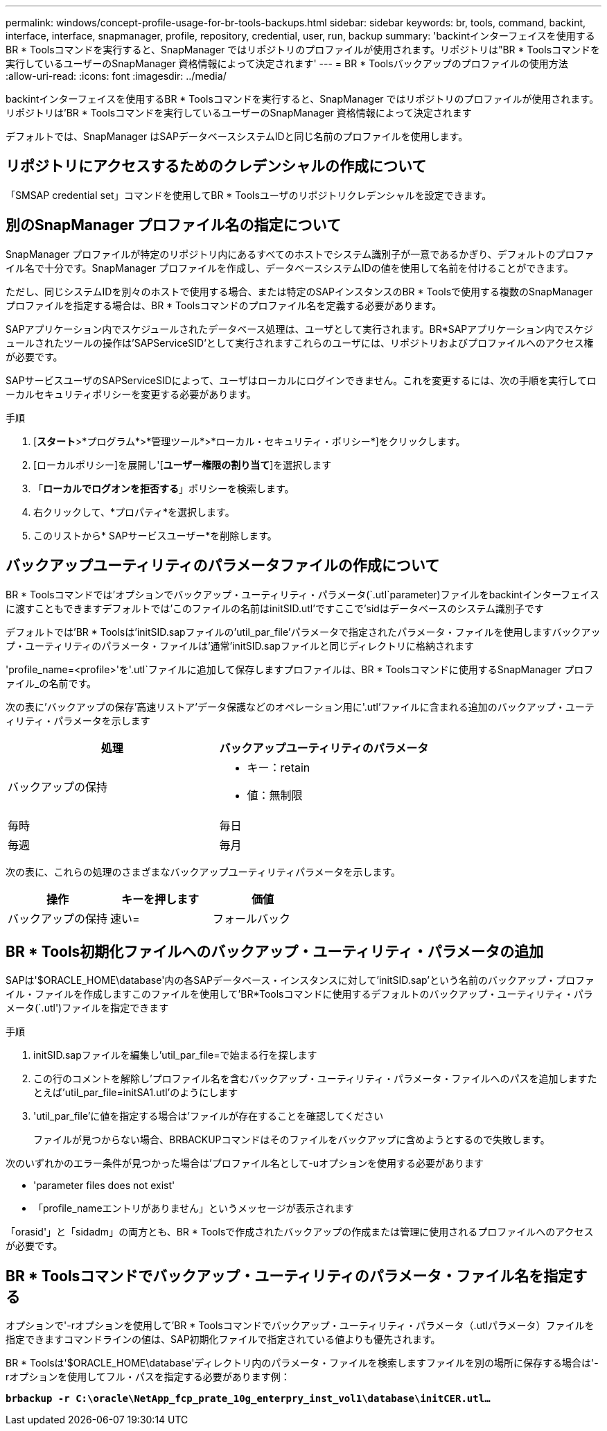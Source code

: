 ---
permalink: windows/concept-profile-usage-for-br-tools-backups.html 
sidebar: sidebar 
keywords: br, tools, command, backint, interface, interface, snapmanager, profile, repository, credential, user, run, backup 
summary: 'backintインターフェイスを使用するBR * Toolsコマンドを実行すると、SnapManager ではリポジトリのプロファイルが使用されます。リポジトリは"BR * Toolsコマンドを実行しているユーザーのSnapManager 資格情報によって決定されます' 
---
= BR * Toolsバックアップのプロファイルの使用方法
:allow-uri-read: 
:icons: font
:imagesdir: ../media/


[role="lead"]
backintインターフェイスを使用するBR * Toolsコマンドを実行すると、SnapManager ではリポジトリのプロファイルが使用されます。リポジトリは'BR * Toolsコマンドを実行しているユーザーのSnapManager 資格情報によって決定されます

デフォルトでは、SnapManager はSAPデータベースシステムIDと同じ名前のプロファイルを使用します。



== リポジトリにアクセスするためのクレデンシャルの作成について

「SMSAP credential set」コマンドを使用してBR * Toolsユーザのリポジトリクレデンシャルを設定できます。



== 別のSnapManager プロファイル名の指定について

SnapManager プロファイルが特定のリポジトリ内にあるすべてのホストでシステム識別子が一意であるかぎり、デフォルトのプロファイル名で十分です。SnapManager プロファイルを作成し、データベースシステムIDの値を使用して名前を付けることができます。

ただし、同じシステムIDを別々のホストで使用する場合、または特定のSAPインスタンスのBR * Toolsで使用する複数のSnapManager プロファイルを指定する場合は、BR * Toolsコマンドのプロファイル名を定義する必要があります。

SAPアプリケーション内でスケジュールされたデータベース処理は、ユーザとして実行されます。BR*SAPアプリケーション内でスケジュールされたツールの操作は'SAPServiceSID'として実行されますこれらのユーザには、リポジトリおよびプロファイルへのアクセス権が必要です。

SAPサービスユーザのSAPServiceSIDによって、ユーザはローカルにログインできません。これを変更するには、次の手順を実行してローカルセキュリティポリシーを変更する必要があります。

.手順
. [*スタート*>*プログラム*>*管理ツール*>*ローカル・セキュリティ・ポリシー*]をクリックします。
. [ローカルポリシー]を展開し'[**ユーザー権限の割り当て**]を選択します
. 「*ローカルでログオンを拒否する*」ポリシーを検索します。
. 右クリックして、*プロパティ*を選択します。
. このリストから* SAPサービスユーザー*を削除します。




== バックアップユーティリティのパラメータファイルの作成について

BR * Toolsコマンドでは'オプションでバックアップ・ユーティリティ・パラメータ(`.utl`parameter)ファイルをbackintインターフェイスに渡すこともできますデフォルトでは'このファイルの名前はinitSID.utl'ですここで'sidはデータベースのシステム識別子です

デフォルトでは'BR * Toolsは'initSID.sapファイルの'util_par_file'パラメータで指定されたパラメータ・ファイルを使用しますバックアップ・ユーティリティのパラメータ・ファイルは'通常'initSID.sapファイルと同じディレクトリに格納されます

'profile_name=<profile>'を'.utl`ファイルに追加して保存しますプロファイルは、BR * Toolsコマンドに使用するSnapManager プロファイル_の名前です。

次の表に'バックアップの保存'高速リストア'データ保護などのオペレーション用に'.utl'ファイルに含まれる追加のバックアップ・ユーティリティ・パラメータを示します

|===
| 処理 | バックアップユーティリティのパラメータ 


 a| 
バックアップの保持
 a| 
* キー：retain
* 値：無制限




| 毎時 | 毎日 


| 毎週 | 毎月 
|===
次の表に、これらの処理のさまざまなバックアップユーティリティパラメータを示します。

|===
| 操作 | キーを押します | 価値 


 a| 
バックアップの保持
 a| 
速い=
 a| 
フォールバック

|===


== BR * Tools初期化ファイルへのバックアップ・ユーティリティ・パラメータの追加

SAPは'$ORACLE_HOME\database\'内の各SAPデータベース・インスタンスに対して'initSID.sap'という名前のバックアップ・プロファイル・ファイルを作成しますこのファイルを使用して'BR*Toolsコマンドに使用するデフォルトのバックアップ・ユーティリティ・パラメータ(`.utl')ファイルを指定できます

.手順
. initSID.sapファイルを編集し'util_par_file=で始まる行を探します
. この行のコメントを解除し'プロファイル名を含むバックアップ・ユーティリティ・パラメータ・ファイルへのパスを追加しますたとえば'util_par_file=initSA1.utl'のようにします
. 'util_par_file'に値を指定する場合は'ファイルが存在することを確認してください
+
ファイルが見つからない場合、BRBACKUPコマンドはそのファイルをバックアップに含めようとするので失敗します。



次のいずれかのエラー条件が見つかった場合は'プロファイル名として-uオプションを使用する必要があります

* 'parameter files does not exist'
* 「profile_nameエントリがありません」というメッセージが表示されます


「orasid'」と「sidadm」の両方とも、BR * Toolsで作成されたバックアップの作成または管理に使用されるプロファイルへのアクセスが必要です。



== BR * Toolsコマンドでバックアップ・ユーティリティのパラメータ・ファイル名を指定する

オプションで'-rオプションを使用して'BR * Toolsコマンドでバックアップ・ユーティリティ・パラメータ（.utlパラメータ）ファイルを指定できますコマンドラインの値は、SAP初期化ファイルで指定されている値よりも優先されます。

BR * Toolsは'$ORACLE_HOME\database\'ディレクトリ内のパラメータ・ファイルを検索しますファイルを別の場所に保存する場合は'-rオプションを使用してフル・パスを指定する必要があります例：

`*brbackup -r C:\oracle\NetApp_fcp_prate_10g_enterpry_inst_vol1\database\initCER.utl...*`
